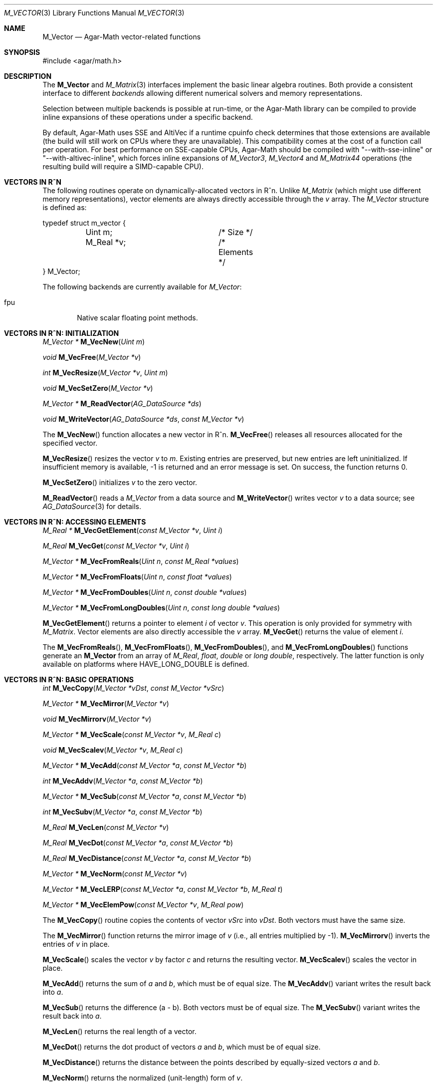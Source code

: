 .\"
.\" Copyright (c) 2009-2012 Hypertriton, Inc. <http://hypertriton.com/>
.\"
.\" Redistribution and use in source and binary forms, with or without
.\" modification, are permitted provided that the following conditions
.\" are met:
.\" 1. Redistributions of source code must retain the above copyright
.\"    notice, this list of conditions and the following disclaimer.
.\" 2. Redistributions in binary form must reproduce the above copyright
.\"    notice, this list of conditions and the following disclaimer in the
.\"    documentation and/or other materials provided with the distribution.
.\" 
.\" THIS SOFTWARE IS PROVIDED BY THE AUTHOR ``AS IS'' AND ANY EXPRESS OR
.\" IMPLIED WARRANTIES, INCLUDING, BUT NOT LIMITED TO, THE IMPLIED
.\" WARRANTIES OF MERCHANTABILITY AND FITNESS FOR A PARTICULAR PURPOSE
.\" ARE DISCLAIMED. IN NO EVENT SHALL THE AUTHOR BE LIABLE FOR ANY DIRECT,
.\" INDIRECT, INCIDENTAL, SPECIAL, EXEMPLARY, OR CONSEQUENTIAL DAMAGES
.\" (INCLUDING BUT NOT LIMITED TO, PROCUREMENT OF SUBSTITUTE GOODS OR
.\" SERVICES; LOSS OF USE, DATA, OR PROFITS; OR BUSINESS INTERRUPTION)
.\" HOWEVER CAUSED AND ON ANY THEORY OF LIABILITY, WHETHER IN CONTRACT,
.\" STRICT LIABILITY, OR TORT (INCLUDING NEGLIGENCE OR OTHERWISE) ARISING
.\" IN ANY WAY OUT OF THE USE OF THIS SOFTWARE EVEN IF ADVISED OF THE
.\" POSSIBILITY OF SUCH DAMAGE.
.\"
.Dd July 20, 2009
.Dt M_VECTOR 3
.Os
.ds vT Agar-Math API Reference
.ds oS Agar 1.3.4
.Sh NAME
.Nm M_Vector
.Nd Agar-Math vector-related functions
.Sh SYNOPSIS
.Bd -literal
#include <agar/math.h>
.Ed
.Sh DESCRIPTION
The
.Nm
and
.Xr M_Matrix 3
interfaces implement the basic linear algebra routines.
Both provide a consistent interface to different
.Em backends
allowing different numerical solvers and memory representations.
.Pp
Selection between multiple backends is possible at run-time, or the Agar-Math
library can be compiled to provide inline expansions of these operations under
a specific backend.
.Pp
.\" BEGIN DUP in M_Matrix(3)
By default, Agar-Math uses SSE and AltiVec if a runtime cpuinfo check
determines that those extensions are available (the build will still work
on CPUs where they are unavailable).
This compatibility comes at the cost of a function call per
operation.
For best performance on SSE-capable CPUs, Agar-Math should be compiled
with "--with-sse-inline" or "--with-altivec-inline", which forces inline
expansions of
.Ft M_Vector3 ,
.Ft M_Vector4
and
.Ft M_Matrix44
operations (the resulting build will require a SIMD-capable CPU).
.\" END DUP
.Sh VECTORS IN R^N
The following routines operate on dynamically-allocated vectors in R^n.
Unlike
.Ft M_Matrix
(which might use different memory representations), vector elements are always
directly accessible through the
.Va v
array.
The
.Ft M_Vector
structure is defined as:
.Bd -literal
typedef struct m_vector {
	Uint m;			/* Size */
	M_Real *v;		/* Elements */
} M_Vector;
.Ed
.Pp
The following backends are currently available for
.Ft M_Vector :
.Pp
.Bl -tag -width "fpu " -compact
.It fpu
Native scalar floating point methods.
.El
.Sh VECTORS IN R^N: INITIALIZATION
.nr nS 1
.Ft "M_Vector *"
.Fn M_VecNew "Uint m"
.Pp
.Ft "void"
.Fn M_VecFree "M_Vector *v"
.Pp
.Ft int
.Fn M_VecResize "M_Vector *v" "Uint m"
.Pp
.Ft void
.Fn M_VecSetZero "M_Vector *v"
.Pp
.Ft "M_Vector *"
.Fn M_ReadVector "AG_DataSource *ds"
.Pp
.Ft void
.Fn M_WriteVector "AG_DataSource *ds" "const M_Vector *v"
.Pp
.nr nS 0
The
.Fn M_VecNew
function allocates a new vector in R^n.
.Fn M_VecFree
releases all resources allocated for the specified vector.
.Pp
.Fn M_VecResize
resizes the vector
.Fa v
to
.Fa m .
Existing entries are preserved, but new entries are left uninitialized.
If insufficient memory is available, -1 is returned and an error message
is set.
On success, the function returns 0.
.Pp
.Fn M_VecSetZero
initializes
.Fa v
to the zero vector.
.Pp
.Fn M_ReadVector
reads a
.Ft M_Vector
from a data source and
.Fn M_WriteVector
writes vector
.Fa v
to a data source; see
.Xr AG_DataSource 3
for details.
.Sh VECTORS IN R^N: ACCESSING ELEMENTS
.nr nS 1
.Ft "M_Real *"
.Fn M_VecGetElement "const M_Vector *v" "Uint i"
.Pp
.Ft "M_Real"
.Fn M_VecGet "const M_Vector *v" "Uint i"
.Pp
.Ft "M_Vector *"
.Fn M_VecFromReals "Uint n" "const M_Real *values"
.Pp
.Ft "M_Vector *"
.Fn M_VecFromFloats "Uint n" "const float *values"
.Pp
.Ft "M_Vector *"
.Fn M_VecFromDoubles "Uint n" "const double *values"
.Pp
.Ft "M_Vector *"
.Fn M_VecFromLongDoubles "Uint n" "const long double *values"
.Pp
.nr nS 0
.Fn M_VecGetElement
returns a pointer to element
.Fa i
of vector
.Fa v .
This operation is only provided for symmetry with
.Ft M_Matrix .
Vector elements are also directly accessible the
.Va v
array.
.Fn M_VecGet
returns the value of element
.Fa i .
.Pp
The
.Fn M_VecFromReals ,
.Fn M_VecFromFloats ,
.Fn M_VecFromDoubles ,
and
.Fn M_VecFromLongDoubles 
functions generate an
.Nm
from an array of
.Ft M_Real ,
.Ft float ,
.Ft double
or
.Ft "long double" ,
respectively.
The latter function is only available on platforms where
.Dv HAVE_LONG_DOUBLE
is defined.
.Sh VECTORS IN R^N: BASIC OPERATIONS
.nr nS 1
.Ft int
.Fn M_VecCopy "M_Vector *vDst" "const M_Vector *vSrc"
.Pp
.Ft "M_Vector *"
.Fn M_VecMirror "M_Vector *v"
.Pp
.Ft void
.Fn M_VecMirrorv "M_Vector *v"
.Pp
.Ft "M_Vector *"
.Fn M_VecScale "const M_Vector *v" "M_Real c"
.Pp
.Ft "void"
.Fn M_VecScalev "M_Vector *v" "M_Real c"
.Pp
.Ft "M_Vector *"
.Fn M_VecAdd "const M_Vector *a" "const M_Vector *b"
.Pp
.Ft int
.Fn M_VecAddv "M_Vector *a" "const M_Vector *b"
.Pp
.Ft "M_Vector *"
.Fn M_VecSub "const M_Vector *a" "const M_Vector *b"
.Pp
.Ft int
.Fn M_VecSubv "M_Vector *a" "const M_Vector *b"
.Pp
.Ft M_Real
.Fn M_VecLen "const M_Vector *v"
.Pp
.Ft M_Real
.Fn M_VecDot "const M_Vector *a" "const M_Vector *b"
.Pp
.Ft M_Real
.Fn M_VecDistance "const M_Vector *a" "const M_Vector *b"
.Pp
.Ft "M_Vector *"
.Fn M_VecNorm "const M_Vector *v"
.Pp
.Ft "M_Vector *"
.Fn M_VecLERP "const M_Vector *a" "const M_Vector *b" "M_Real t"
.Pp
.Ft "M_Vector *"
.Fn M_VecElemPow "const M_Vector *v" "M_Real pow"
.Pp
.nr nS 0
The
.Fn M_VecCopy
routine copies the contents of vector
.Fa vSrc
into
.Fa vDst .
Both vectors must have the same size.
.Pp
The
.Fn M_VecMirror
function returns the mirror image of
.Fa v
(i.e., all entries multiplied by -1).
.Fn M_VecMirrorv
inverts the entries of
.Fa v
in place.
.Pp
.Fn M_VecScale
scales the vector
.Fa v
by factor
.Fa c
and returns the resulting vector.
.Fn M_VecScalev
scales the vector in place.
.Pp
.Fn M_VecAdd
returns the sum of
.Fa a
and
.Fa b ,
which must be of equal size.
The
.Fn M_VecAddv
variant writes the result back into
.Fa a .
.Pp
.Fn M_VecSub
returns the difference (a - b).
Both vectors must be of equal size.
The
.Fn M_VecSubv
variant writes the result back into
.Fa a .
.Pp
.Fn M_VecLen
returns the real length of a vector.
.Pp
.Fn M_VecDot
returns the dot product of vectors
.Fa a
and
.Fa b ,
which must be of equal size.
.Pp
.Fn M_VecDistance
returns the distance between the points described by equally-sized vectors
.Fa a
and
.Fa b .
.Pp
.Fn M_VecNorm
returns the normalized (unit-length) form of
.Fa v .
.Pp
.Fn M_VecLERP
returns the result of linear interpolation between equally-sized vectors
.Fa a
and
.Fa b ,
with scaling factor
.Fa t .
.Pp
.Fn M_ElemPow
raises the entries of
.Fa v
to the power
.Fa pow ,
and returns the resulting vector.
.\" MANLINK(M_Vector2)
.Sh VECTORS IN R^2
The following routines operate on vectors in R^2, which are always
represented by the structure:
.Bd -literal
typedef struct m_vector2 {
	M_Real x, y;
} M_Vector2;
.Ed
.Pp
The following backends are currently available for
.Ft M_Vector2 :
.Pp
.Bl -tag -width "fpu " -compact
.It fpu
Native scalar floating point methods.
.El
.Sh VECTORS IN R^2: INITIALIZATION
.nr nS 1
.Ft M_Vector2
.Fn M_VecI2 "void"
.Pp
.Ft M_Vector2
.Fn M_VecJ2 "void"
.Pp
.Ft M_Vector2
.Fn M_VecZero2 "void"
.Pp
.Ft M_Vector2
.Fn M_VECTOR2 "M_Real x" "M_Real y"
.Pp
.Ft M_Vector2
.Fn M_VecGet2 "M_Real x" "M_Real y"
.Pp
.Ft void
.Fn M_VecSet2 "M_Vector2 *v" "M_Real x" "M_Real y"
.Pp
.Ft void
.Fn M_VecCopy2 "M_Vector2 *vDst" "const M_Vector2 *vSrc"
.Pp
.Ft M_Vector2
.Fn M_ReadVector2 "AG_DataSource *ds"
.Pp
.Ft void
.Fn M_WriteVector2 "AG_DataSource *ds" "const M_Vector2 *v"
.Pp
.nr nS 0
The
.Fn M_VecI2
and
.Fn M_VecJ2
routines return the basis vectors [1;0] and [0;1], respectively.
.Fn M_VecZero2
returns the zero vector [0;0].
.Fn M_VecGet2
(or
.Fn M_VECTOR2 )
returns the vector [x,y].
.Pp
.Fn M_VecSet2
writes the values [x,y] into vector
.Fa v .
It is only provided for symmetry with the other interfaces; elements are
more efficiently accessed directly from the
.Ft M_Vector2
structure.
.Pp
.Fn M_ReadVector2
reads a
.Ft M_Vector2
from a data source and
.Fn M_WriteVector2
writes vector
.Fa v
to a data source; see
.Xr AG_DataSource 3
for details.
.Sh VECTORS IN R^2: BASIC OPERATIONS
.nr nS 1
.Ft int
.Fn M_VecCopy2 "M_Vector2 *vDst" "const M_Vector2 *vSrc"
.Pp
.Ft M_Vector2
.Fn M_VecMirror2 "M_Vector2 v" "int xFlag" "int yFlag"
.Pp
.Ft M_Vector2
.Fn M_VecMirror2p "const M_Vector2 *v" "int xFlag" "int yFlag"
.Pp
.Ft M_Real
.Fn M_VecLen2 "M_Vector2 v"
.Pp
.Ft M_Real
.Fn M_VecLen2p "const M_Vector2 *v"
.Pp
.Ft M_Real
.Fn M_VecDot2 "M_Vector2 a" "M_Vector2 b"
.Pp
.Ft M_Real
.Fn M_VecDot2p "const M_Vector2 *a" "const M_Vector2 *b"
.Pp
.Ft M_Real
.Fn M_VecPerpDot2 "M_Vector2 a" "M_Vector2 b"
.Pp
.Ft M_Real
.Fn M_VecPerpDot2p "const M_Vector2 *a" "const M_Vector2 *b"
.Pp
.Ft M_Real
.Fn M_VecDistance2 "M_Vector2 a" "M_Vector2 b"
.Pp
.Ft M_Real
.Fn M_VecDistance2p "const M_Vector2 *a" "const M_Vector2 *b"
.Pp
.Ft M_Vector2
.Fn M_VecNorm2 "M_Vector2 v"
.Pp
.Ft M_Vector2
.Fn M_VecNorm2p "const M_Vector2 *v"
.Pp
.Ft void
.Fn M_VecNorm2v "M_Vector2 *v"
.Pp
.Ft M_Vector2
.Fn M_VecScale2 "M_Vector2 v" "M_Real c"
.Pp
.Ft M_Vector2
.Fn M_VecScale2p "const M_Vector2 *v" "M_Real c"
.Pp
.Ft void
.Fn M_VecScale2v "M_Vector2 *v" "M_Real c"
.Pp
.Ft M_Vector2
.Fn M_VecAdd2 "M_Vector2 a" "M_Vector2 b"
.Pp
.Ft M_Vector2
.Fn M_VecAdd2p "const M_Vector2 *a" "const M_Vector2 *b"
.Pp
.Ft void
.Fn M_VecAdd2v "M_Vector2 *a" "const M_Vector2 *b"
.Pp
.Ft void
.Fn M_VecAdd2n "int n" "..."
.Pp
.Ft M_Vector2
.Fn M_VecSub2 "M_Vector2 a" "M_Vector2 b"
.Pp
.Ft M_Vector2
.Fn M_VecSub2p "const M_Vector2 *a" "const M_Vector2 *b"
.Pp
.Ft void
.Fn M_VecSub2v "M_Vector2 *a" "const M_Vector2 *b"
.Pp
.Ft void
.Fn M_VecSub2n "int n" "..."
.Pp
.Ft M_Vector2
.Fn M_VecAvg2 "M_Vector2 a" "M_Vector2 b"
.Pp
.Ft M_Vector2
.Fn M_VecAvg2p "const M_Vector2 *a" "const M_Vector2 *b"
.Pp
.Ft M_Vector2
.Fn M_VecLERP2 "M_Vector2 a" "M_Vector2 b" "M_Real t"
.Pp
.Ft M_Vector2
.Fn M_VecLERP2p "M_Vector2 *a" "M_Vector2 *b" "M_Real t"
.Pp
.Ft M_Vector2
.Fn M_VecElemPow2 "M_Vector2 *v" "M_Real pow"
.Pp
.Ft M_Real
.Fn M_VecVecAngle2 "M_Vector2 a" "M_Vector2 b"
.Pp
.Ft M_Vector2
.Fn M_VecRotate2 "M_Vector2 v" "M_Real theta"
.Pp
.Ft void
.Fn M_VecRotate2v "M_Vector2 *v" "M_Real theta"
.Pp
.nr nS 0
The
.Fn M_VecCopy2
function copies the contents of vector
.Fa vSrc
into
.Fa vDst .
.Pp
The functions
.Fn M_VecMirror2
and
.Fn M_VecMirror2p
multiply the specified entries by -1 (i.e., if
.Fa xFlag
is 1, the X entry is inverted) and returns the resulting vector.
.Pp
.Fn M_VecLen2
and
.Fn M_VecLen2p
return the real length of vector
.Fa v ,
that is Sqrt(x^2 + y^2).
.Pp
.Fn M_VecDot2
and
.Fn M_VecDot2p
return the dot product of vectors
.Fa a
and
.Fa b ,
that is (a.x*b.x + a.y*b.y).
.Pp
.Fn M_VecPerpDot2
and
.Fn M_VecPerpDot2p
compute the "perp dot product" of
.Fa a
and
.Fa b ,
which is (a.x*b.y - a.y*b.x).
.Pp
.Fn M_VecDistance2
and
.Fn M_VecDistance2p
return the real distance between vectors
.Fa a
and
.Fa b ,
that is the length of the difference vector (a - b).
.Pp
.Fn M_VecNorm2
and
.Fn M_VecNorm2p
return the normalized (unit-length) form of
.Fa v .
The
.Fn M_VecNorm2v
variant normalizes the vector in-place.
.Pp
.Fn M_VecScale2
and
.Fn M_VecScale2p
multiplies vector
.Fa v
by scalar
.Fa c
and returns the result.
The
.Fn M_VecScale2v
variant scales the vector in-place.
.Pp
.Fn M_VecAdd2
and
.Fn M_VecAdd2p
return the sum of vectors
.Fa a
and
.Fa b .
The
.Fn M_VecAdd2v
variant returns the result back into
.Fa a .
The
.Fn M_VecAdd2n
function returns the sum of
.Fa n
vectors passed as a variable argument list (following
.Fa n ) .
.Pp
.Fn M_VecSub2
and
.Fn M_VecSub2p
return the difference of vectors (a-b).
The
.Fn M_VecSub2v
variant returns the result back into
.Fa a .
The
.Fn M_VecSub2n
function returns the difference of
.Fa n
vectors passed as a variable argument list (following
.Fa n ) .
.Pp
The
.Fn M_VecAvg2
and
.Fn M_VecAvg2p
routines compute the average of two vectors (a+b)/2.
.Pp
The functions
.Fn M_VecLERP2
and
.Fn M_VecLERP2p
interpolate linearly between vectors
.Fa a
and
.Fa b ,
using the scaling factor
.Fa t
and returns the result.
The result is computed as a+(b-a)*t.
.Pp
.Fn M_VecElemPow2
raises the entries of
.Fa v
to the power
.Fa pow ,
and returns the resulting vector.
.Pp
.Fn M_VecVecAngle2
returns the angle (in radians) between vectors
.Fa a
and
.Fa b ,
about the origin.
.Pp
.Fn M_VecRotate2
rotates vector
.Fa v
about the origin by
.Fa theta
radians and returns the result.
The
.Fn M_VecRotate2v
variant rotates the vector in-place.
In R^2, this function is slightly faster than general
.Xr M_Matrix 3
or
.Xr M_Quaternion 3
rotations.
.\" MANLINK(M_Vector3)
.Sh VECTORS IN R^3
The following routines operate on vectors in R^3, which are represented
by the structure:
.Bd -literal
#ifdef HAVE_SSE
typedef union m_vector3 {
	__m128 m128;
	struct { float x, y, z, _pad; };
} M_Vector3;
#else
typedef struct m_vector3 {
	M_Real x, y, z;
} M_Vector3;
#endif
.Ed
.Pp
Notice that SIMD extensions force single-precision floats, regardless of
the precision for which Agar-Math was built (if a 3-dimensional vector of
higher precision is required, the general
.Ft M_Vector
type may be used).
.Pp
The following backends are currently available for
.Ft M_Vector3 :
.Pp
.Bl -tag -width "fpu " -compact
.It fpu
Native scalar floating point methods.
.It sse
Accelerate operations using Streaming SIMD Extensions (SSE).
.It sse3
Accelerate operations using SSE3 extensions.
.El
.Sh VECTORS IN R^3: INITIALIZATION
.nr nS 1
.Ft M_Vector3
.Fn M_VecI3 "void"
.Pp
.Ft M_Vector3
.Fn M_VecJ3 "void"
.Pp
.Ft M_Vector3
.Fn M_VecK3 "void"
.Pp
.Ft M_Vector3
.Fn M_VecZero3 "void"
.Pp
.Ft M_Vector3
.Fn M_VECTOR3 "M_Real x" "M_Real y" "M_Real z"
.Pp
.Ft M_Vector3
.Fn M_VecGet3 "M_Real x" "M_Real y" "M_Real z"
.Pp
.Ft void
.Fn M_VecSet3 "M_Vector3 *v" "M_Real x" "M_Real y" "M_Real z"
.Pp
.Ft void
.Fn M_VecCopy3 "M_Vector3 *vDst" "const M_Vector3 *vSrc"
.Pp
.Ft M_Vector3
.Fn M_ReadVector3 "AG_DataSource *ds"
.Pp
.Ft void
.Fn M_WriteVector3 "AG_DataSource *ds" "const M_Vector3 *v"
.Pp
.nr nS 0
The
.Fn M_VecI3 ,
.Fn M_VecJ3
and
.Fn M_VecK3
routines return the basis vectors [1;0;0], [0;1;0] and [0;0;1], respectively.
.Fn M_VecZero3
returns the zero vector [0;0;0].
.Fn M_VecGet3
(or
.Fn M_VECTOR3 )
returns the vector [x,y,z].
The
.Fn M_VECTOR3
macro is an alias for
.Fn M_VecGet3 .
.Pp
.Fn M_VecSet3
writes the values [x,y,z] into vector
.Fa v .
It is only provided for symmetry with the other interfaces; elements are
more efficiently accessed directly from the
.Ft M_Vector3
structure.
.Pp
.Fn M_ReadVector3
reads a
.Ft M_Vector3
from a data source and
.Fn M_WriteVector3
writes vector
.Fa v
to a data source; see
.Xr AG_DataSource 3
for details.
.Sh VECTORS IN R^3: BASIC OPERATIONS
.nr nS 1
.Ft int
.Fn M_VecCopy3 "M_Vector3 *vDst" "const M_Vector3 *vSrc"
.Pp
.Ft M_Vector3
.Fn M_VecMirror3 "M_Vector3 v" "int xFlag" "int yFlag" "int zFlag"
.Pp
.Ft M_Vector3
.Fn M_VecMirror3p "const M_Vector3 *v" "int xFlag" "int yFlag" "int zFlag"
.Pp
.Ft M_Real
.Fn M_VecLen3 "M_Vector3 v"
.Pp
.Ft M_Real
.Fn M_VecLen3p "const M_Vector3 *v"
.Pp
.Ft M_Real
.Fn M_VecDot3 "M_Vector3 a" "M_Vector3 b"
.Pp
.Ft M_Real
.Fn M_VecDot3p "const M_Vector3 *a" "const M_Vector3 *b"
.Pp
.Ft M_Real
.Fn M_VecDistance3 "M_Vector3 a" "M_Vector3 b"
.Pp
.Ft M_Real
.Fn M_VecDistance3p "const M_Vector3 *a" "const M_Vector3 *b"
.Pp
.Ft M_Vector3
.Fn M_VecNorm3 "M_Vector3 v"
.Pp
.Ft M_Vector3
.Fn M_VecNorm3p "const M_Vector3 *v"
.Pp
.Ft void
.Fn M_VecNorm3v "M_Vector3 *v"
.Pp
.Ft M_Vector3
.Fn M_VecCross3 "M_Vector3 a" "M_Vector3 b"
.Pp
.Ft M_Vector3
.Fn M_VecCross3p "const M_Vector3 *a" "const M_Vector3 *b"
.Pp
.Ft M_Vector3
.Fn M_VecNormCross3 "M_Vector3 a" "M_Vector3 b"
.Pp
.Ft M_Vector3
.Fn M_VecNormCross3p "const M_Vector3 *a" "const M_Vector3 *b"
.Pp
.Ft M_Vector3
.Fn M_VecScale3 "M_Vector3 v" "M_Real c"
.Pp
.Ft M_Vector3
.Fn M_VecScale3p "const M_Vector3 *v" "M_Real c"
.Pp
.Ft void
.Fn M_VecScale3v "M_Vector3 *v" "M_Real c"
.Pp
.Ft M_Vector3
.Fn M_VecAdd3 "M_Vector3 a" "M_Vector3 b"
.Pp
.Ft M_Vector3
.Fn M_VecAdd3p "const M_Vector3 *a" "const M_Vector3 *b"
.Pp
.Ft void
.Fn M_VecAdd3v "M_Vector3 *a" "const M_Vector3 *b"
.Pp
.Ft void
.Fn M_VecAdd3n "int n" "..."
.Pp
.Ft M_Vector3
.Fn M_VecSub3 "M_Vector3 a" "M_Vector3 b"
.Pp
.Ft M_Vector3
.Fn M_VecSub3p "const M_Vector3 *a" "const M_Vector3 *b"
.Pp
.Ft void
.Fn M_VecSub3v "M_Vector3 *a" "const M_Vector3 *b"
.Pp
.Ft void
.Fn M_VecSub3n "int n" "..."
.Pp
.Ft M_Vector3
.Fn M_VecAvg3 "M_Vector3 a" "M_Vector3 b"
.Pp
.Ft M_Vector3
.Fn M_VecAvg3p "const M_Vector3 *a" "const M_Vector3 *b"
.Pp
.Ft M_Vector3
.Fn M_VecLERP3 "M_Vector3 a" "M_Vector3 b" "M_Real t"
.Pp
.Ft M_Vector3
.Fn M_VecLERP3p "M_Vector3 *a" "M_Vector3 *b" "M_Real t"
.Pp
.Ft M_Vector3
.Fn M_VecElemPow3 "M_Vector3 *v" "M_Real pow"
.Pp
.Ft void
.Fn M_VecVecAngle3 "M_Vector3 a" "M_Vector3 b" "M_Real *theta" "M_Real *phi"
.Pp
.Ft M_Vector3
.Fn M_VecRotate3 "M_Vector3 v" "M_Real theta" "M_Vector3 axis"
.Pp
.Ft void
.Fn M_VecRotate3v "M_Vector3 *v" "M_Real theta" "M_Vector3 axis"
.Pp
.Ft M_Vector3
.Fn M_VecRotateQuat3 "M_Vector3 v" "M_Quaternion Q"
.Pp
.Ft M_Vector3
.Fn M_VecRotateI3 "M_Vector3 v" "M_Real theta"
.Pp
.Ft M_Vector3
.Fn M_VecRotateJ3 "M_Vector3 v" "M_Real theta"
.Pp
.Ft M_Vector3
.Fn M_VecRotateK3 "M_Vector3 v" "M_Real theta"
.Pp
.nr nS 0
The
.Fn M_VecCopy3
function copies the contents of vector
.Fa vSrc
into
.Fa vDst .
.Pp
The functions
.Fn M_VecMirror3
and
.Fn M_VecMirror3p
multiply the specified entries by -1 (i.e., if
.Fa xFlag
is 1, the X entry is inverted) and returns the resulting vector.
.Pp
.Fn M_VecLen3
and
.Fn M_VecLen3p
return the real length of vector
.Fa v ,
that is Sqrt(x^2 + y^2 + z^2).
.Pp
.Fn M_VecDot3
and
.Fn M_VecDot3p
return the dot product of vectors
.Fa a
and
.Fa b ,
that is (a.x*b.x + a.y*b.y + a.z*b.z).
.Pp
.Fn M_VecDistance3
and
.Fn M_VecDistance3p
return the real distance between vectors
.Fa a
and
.Fa b ,
that is the length of the difference vector (a - b).
.Pp
.Fn M_VecNorm3
and
.Fn M_VecNorm3p
return the normalized (unit-length) form of
.Fa v .
The
.Fn M_VecNorm3v
variant normalizes the vector in-place.
.Pp
.Fn M_VecCross3
and
.Fn M_VecCross3p
return the cross-product (also known as the "vector product" or "Gibbs
vector product) of vectors
.Fa a
and
.Fa b .
.Pp
.Fn M_VecNormCross3
and
.Fn M_VecNormCross3
return the normalized cross-product of vectors
.Fa a
and
.Fa b .
This is a useful operation in computer graphics (e.g., for computing plane
normals from the vertices of a triangle).
.Pp
.Fn M_VecScale3
and
.Fn M_VecScale3p
multiplies vector
.Fa v
by scalar
.Fa c
and returns the result.
The
.Fn M_VecScale3v
variant scales the vector in-place.
.Pp
.Fn M_VecAdd3
and
.Fn M_VecAdd3p
return the sum of vectors
.Fa a
and
.Fa b .
The
.Fn M_VecAdd3v
variant returns the result back into
.Fa a .
The
.Fn M_VecAdd3n
function returns the sum of
.Fa n
vectors passed as a variable argument list (following
.Fa n ) .
.Pp
.Fn M_VecSub3
and
.Fn M_VecSub3p
return the difference of vectors (a-b).
The
.Fn M_VecSub3v
variant returns the result back into
.Fa a .
The
.Fn M_VecSub3n
function returns the difference of
.Fa n
vectors passed as a variable argument list (following
.Fa n ) .
.Pp
The
.Fn M_VecAvg3
and
.Fn M_VecAvg3p
routines compute the average of two vectors (a+b)/2.
.Pp
The functions
.Fn M_VecLERP3
and
.Fn M_VecLERP3p
interpolate linearly between vectors
.Fa a
and
.Fa b ,
using the scaling factor
.Fa t
and returns the result.
The result is computed as a+(b-a)*t.
.Pp
.Fn M_VecElemPow3
raises the entries of
.Fa v
to the power
.Fa pow ,
and returns the resulting vector.
.Pp
.Fn M_VecVecAngle3
returns the two angles (in radians) between vectors
.Fa a
and
.Fa b ,
about the origin.
.Pp
.Fn M_VecRotate3
rotates vector
.Fa v
around the origin, about the
.Fa axis
vector, by
.Fa theta
radians and returns the result.
The
.Fn M_VecRotate3v
variant rotates the vector in-place.
This function is equivalent to multiplying the vector with a rotation
matrix (see
.Xr M_Matrix 3 )
for the given axis and angle.
.Pp
.Fn M_VecRotateQuat3
performs the rotation described by a quaternion
.Fa Q
on vector
.Fa v .
See
.Xr M_Quaternion 3
for details.
.Pp
The
.Fn M_VecRotateI3 ,
.Fn M_VecRotateJ3
and
.Fn M_VecRotateK3
shorthands perform a rotation of
.Fa theta
radians about the basis vectors I, J or K, respectively.
.\" MANLINK(M_Vector4)
.Sh VECTORS IN R^4
The following routines operate on vectors in R^4, which are represented
by the structure:
.Bd -literal
#ifdef HAVE_SSE
typedef union m_vector4 {
	__m128 m128;
	struct { float x, y, z, w; };
} M_Vector4;
#else
typedef struct m_vector4 {
	M_Real x, y, z, w;
} M_Vector4;
#endif
.Ed
.Pp
Notice that SIMD extensions force single-precision floats, regardless of the
precision for which Agar-Math was built (if a 4-dimensional vector of higher
precision is required, the general
.Ft M_Vector
type may be used).
.Pp
The following backends are currently available for
.Ft M_Vector4 :
.Pp
.Bl -tag -width "fpu " -compact
.It fpu
Native scalar floating point methods.
.It sse
Accelerate operations using Streaming SIMD Extensions (SSE).
.It sse3
Accelerate operations using SSE3 extensions.
.El
.Sh VECTORS IN R^4: INITIALIZATION
.nr nS 1
.Ft M_Vector4
.Fn M_VecI4 "void"
.Pp
.Ft M_Vector4
.Fn M_VecJ4 "void"
.Pp
.Ft M_Vector4
.Fn M_VecK4 "void"
.Pp
.Ft M_Vector4
.Fn M_VecL4 "void"
.Pp
.Ft M_Vector4
.Fn M_VecZero4 "void"
.Pp
.Ft M_Vector4
.Fn M_VECTOR4 "M_Real x" "M_Real y" "M_Real z" "M_Real w"
.Pp
.Ft M_Vector4
.Fn M_VecGet4 "M_Real x" "M_Real y" "M_Real z" "M_Real w"
.Pp
.Ft void
.Fn M_VecSet4 "M_Vector4 *v" "M_Real x" "M_Real y" "M_Real z" "M_Real w"
.Pp
.Ft void
.Fn M_VecCopy4 "M_Vector4 *vDst" "const M_Vector4 *vSrc"
.Pp
.Ft M_Vector4
.Fn M_ReadVector4 "AG_DataSource *ds"
.Pp
.Ft void
.Fn M_WriteVector4 "AG_DataSource *ds" "const M_Vector4 *v"
.Pp
.nr nS 0
The
.Fn M_VecI4 ,
.Fn M_VecJ4 ,
.Fn M_VecK4
and
.Fn M_VecL4
routines return the basis vectors [1;0;0;0], [0;1;0;0], [0;0;1;0] and [0;0;0;1],
respectively.
.Fn M_VecZero4
returns the zero vector [0;0;0;0].
.Fn M_VecGet4
(or
.Fn M_VECTOR4 )
returns the vector [x,y,z,w].
.Pp
.Fn M_VecSet4
writes the values [x,y,z,w] into vector
.Fa v .
It is only provided for symmetry with the other interfaces; elements are
more efficiently accessed directly from the
.Ft M_Vector4
structure.
.Pp
.Fn M_ReadVector4
reads a
.Ft M_Vector4
from a data source and
.Fn M_WriteVector4
writes vector
.Fa v
to a data source; see
.Xr AG_DataSource 4
for details.
.Sh VECTORS IN R^4: BASIC OPERATIONS
.nr nS 1
.Ft int
.Fn M_VecCopy4 "M_Vector4 *vDst" "const M_Vector4 *vSrc"
.Pp
.Ft M_Vector4
.Fn M_VecMirror4 "M_Vector4 v" "int xFlag" "int yFlag" "int zFlag" "int wFlag"
.Pp
.Ft M_Vector4
.Fn M_VecMirror4p "const M_Vector4 *v" "int xFlag" "int yFlag" "int zFlag" "int wFlag"
.Pp
.Ft M_Real
.Fn M_VecLen4 "M_Vector4 v"
.Pp
.Ft M_Real
.Fn M_VecLen4p "const M_Vector4 *v"
.Pp
.Ft M_Real
.Fn M_VecDot4 "M_Vector4 a" "M_Vector4 b"
.Pp
.Ft M_Real
.Fn M_VecDot4p "const M_Vector4 *a" "const M_Vector4 *b"
.Pp
.Ft M_Real
.Fn M_VecDistance4 "M_Vector4 a" "M_Vector4 b"
.Pp
.Ft M_Real
.Fn M_VecDistance4p "const M_Vector4 *a" "const M_Vector4 *b"
.Pp
.Ft M_Vector4
.Fn M_VecNorm4 "M_Vector4 v"
.Pp
.Ft M_Vector4
.Fn M_VecNorm4p "const M_Vector4 *v"
.Pp
.Ft void
.Fn M_VecNorm4v "M_Vector4 *v"
.Pp
.Ft M_Vector4
.Fn M_VecScale4 "M_Vector4 v" "M_Real c"
.Pp
.Ft M_Vector4
.Fn M_VecScale4p "const M_Vector4 *v" "M_Real c"
.Pp
.Ft void
.Fn M_VecScale4v "M_Vector4 *v" "M_Real c"
.Pp
.Ft M_Vector4
.Fn M_VecAdd4 "M_Vector4 a" "M_Vector4 b"
.Pp
.Ft M_Vector4
.Fn M_VecAdd4p "const M_Vector4 *a" "const M_Vector4 *b"
.Pp
.Ft void
.Fn M_VecAdd4v "M_Vector4 *a" "const M_Vector4 *b"
.Pp
.Ft void
.Fn M_VecAdd4n "int n" "..."
.Pp
.Ft M_Vector4
.Fn M_VecSub4 "M_Vector4 a" "M_Vector4 b"
.Pp
.Ft M_Vector4
.Fn M_VecSub4p "const M_Vector4 *a" "const M_Vector4 *b"
.Pp
.Ft void
.Fn M_VecSub4v "M_Vector4 *a" "const M_Vector4 *b"
.Pp
.Ft void
.Fn M_VecSub4n "int n" "..."
.Pp
.Ft M_Vector4
.Fn M_VecAvg4 "M_Vector4 a" "M_Vector4 b"
.Pp
.Ft M_Vector4
.Fn M_VecAvg4p "const M_Vector4 *a" "const M_Vector4 *b"
.Pp
.Ft M_Vector4
.Fn M_VecLERP4 "M_Vector4 a" "M_Vector4 b" "M_Real t"
.Pp
.Ft M_Vector4
.Fn M_VecLERP4p "M_Vector4 *a" "M_Vector4 *b" "M_Real t"
.Pp
.Ft M_Vector4
.Fn M_VecElemPow4 "M_Vector4 *v" "M_Real pow"
.Pp
.Ft void
.Fn M_VecVecAngle4 "M_Vector4 a" "M_Vector4 b" "M_Real *phi1" "M_Real *phi2" "M_Real *phi3"
.Pp
.Ft M_Vector4
.Fn M_VecRotate4 "M_Vector4 v" "M_Real theta" "M_Vector4 axis"
.Pp
.Ft void
.Fn M_VecRotate4v "M_Vector4 *v" "M_Real theta" "M_Vector4 axis"
.Pp
.nr nS 0
The
.Fn M_VecCopy4
function copies the contents of vector
.Fa vSrc
into
.Fa vDst .
.Pp
The functions
.Fn M_VecMirror4
and
.Fn M_VecMirror4p
multiply the specified entries by -1 (i.e., if
.Fa xFlag
is 1, the X entry is inverted) and returns the resulting vector.
.Pp
.Fn M_VecLen4
and
.Fn M_VecLen4p
return the real length of vector
.Fa v ,
that is Sqrt(x^2 + y^2 + z^2 + w^2).
.Pp
.Fn M_VecDot4
and
.Fn M_VecDot4p
return the dot product of vectors
.Fa a
and
.Fa b ,
that is (a.x*b.x + a.y*b.y + a.z*b.z + a.w*b.w).
.Pp
.Fn M_VecDistance4
and
.Fn M_VecDistance4p
return the real distance between vectors
.Fa a
and
.Fa b ,
that is the length of the difference vector (a - b).
.Pp
.Fn M_VecNorm4
and
.Fn M_VecNorm4p
return the normalized (unit-length) form of
.Fa v .
The
.Fn M_VecNorm4v
variant normalizes the vector in-place.
.Pp
.Fn M_VecScale4
and
.Fn M_VecScale4p
multiplies vector
.Fa v
by scalar
.Fa c
and returns the result.
The
.Fn M_VecScale4v
variant scales the vector in-place.
.Pp
.Fn M_VecAdd4
and
.Fn M_VecAdd4p
return the sum of vectors
.Fa a
and
.Fa b .
The
.Fn M_VecAdd4v
variant returns the result back into
.Fa a .
The
.Fn M_VecAdd4n
function returns the sum of
.Fa n
vectors passed as a variable argument list (following
.Fa n ) .
.Pp
.Fn M_VecSub4
and
.Fn M_VecSub4p
return the difference of vectors (a-b).
The
.Fn M_VecSub4v
variant returns the result back into
.Fa a .
The
.Fn M_VecSub4n
function returns the difference of
.Fa n
vectors passed as a variable argument list (following
.Fa n ) .
.Pp
The
.Fn M_VecAvg4
and
.Fn M_VecAvg4p
routines compute the average of two vectors (a+b)/2.
.Pp
The functions
.Fn M_VecLERP4
and
.Fn M_VecLERP4p
interpolate linearly between vectors
.Fa a
and
.Fa b ,
using the scaling factor
.Fa t
and returns the result.
The result is computed as a+(b-a)*t.
.Pp
.Fn M_VecElemPow4
raises the entries of
.Fa v
to the power
.Fa pow ,
and returns the resulting vector.
.Pp
.Fn M_VecVecAngle4
returns the three angles (in radians) between vectors
.Fa a
and
.Fa b ,
about the origin.
.Pp
.Fn M_VecRotate4
rotates vector
.Fa v
around the origin, about the
.Fa axis
vector, by
.Fa theta
radians and returns the result.
The
.Fn M_VecRotate4v
variant rotates the vector in-place.
This function is equivalent to multiplying the vector with a rotation
matrix (see
.Xr M_Matrix 4 )
for the given axis and angle.
.Sh SEE ALSO
.Xr AG_Intro 3 ,
.Xr M_Real 3 ,
.Xr M_Complex 3 ,
.Xr M_Quaternion 3 ,
.Xr M_Matrix 3 ,
.Xr M_Matview 3
.Sh HISTORY
The
.Nm
interface first appeared in Agar 1.3.4.
